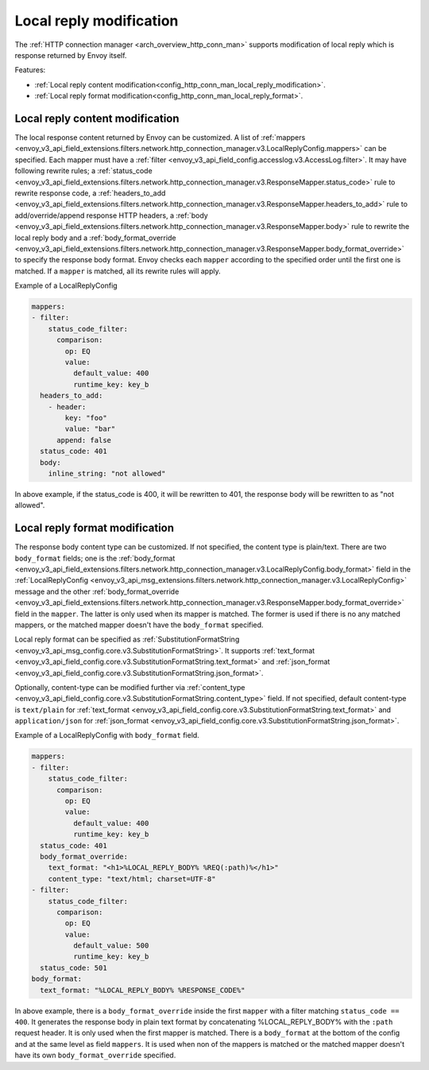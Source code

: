 .. _config_http_conn_man_local_reply:

Local reply modification
========================

The :ref:`HTTP connection manager <arch_overview_http_conn_man>` supports modification of local reply which is response returned by Envoy itself.

Features:

* :ref:`Local reply content modification<config_http_conn_man_local_reply_modification>`.
* :ref:`Local reply format modification<config_http_conn_man_local_reply_format>`.

.. _config_http_conn_man_local_reply_modification:

Local reply content modification
--------------------------------

The local response content returned by Envoy can be customized. A list of :ref:`mappers <envoy_v3_api_field_extensions.filters.network.http_connection_manager.v3.LocalReplyConfig.mappers>` can be specified. Each mapper must have a :ref:`filter <envoy_v3_api_field_config.accesslog.v3.AccessLog.filter>`. It may have following rewrite rules; a :ref:`status_code <envoy_v3_api_field_extensions.filters.network.http_connection_manager.v3.ResponseMapper.status_code>` rule to rewrite response code, a :ref:`headers_to_add <envoy_v3_api_field_extensions.filters.network.http_connection_manager.v3.ResponseMapper.headers_to_add>` rule to add/override/append response HTTP headers, a :ref:`body <envoy_v3_api_field_extensions.filters.network.http_connection_manager.v3.ResponseMapper.body>` rule to rewrite the local reply body and a :ref:`body_format_override <envoy_v3_api_field_extensions.filters.network.http_connection_manager.v3.ResponseMapper.body_format_override>` to specify the response body format. Envoy checks each ``mapper`` according to the specified order until the first one is matched. If a ``mapper`` is matched, all its rewrite rules will apply.

Example of a LocalReplyConfig

.. code-block:: yaml

  mappers:
  - filter:
      status_code_filter:
        comparison:
          op: EQ
          value:
            default_value: 400
            runtime_key: key_b
    headers_to_add:
      - header:
          key: "foo"
          value: "bar"
        append: false
    status_code: 401
    body:
      inline_string: "not allowed"

In above example, if the status_code is 400,  it will be rewritten to 401, the response body will be rewritten to as "not allowed".

.. _config_http_conn_man_local_reply_format:

Local reply format modification
-------------------------------

The response body content type can be customized. If not specified, the content type is plain/text. There are two ``body_format`` fields; one is the :ref:`body_format <envoy_v3_api_field_extensions.filters.network.http_connection_manager.v3.LocalReplyConfig.body_format>` field in the :ref:`LocalReplyConfig <envoy_v3_api_msg_extensions.filters.network.http_connection_manager.v3.LocalReplyConfig>` message and the other :ref:`body_format_override <envoy_v3_api_field_extensions.filters.network.http_connection_manager.v3.ResponseMapper.body_format_override>` field in the ``mapper``. The latter is only used when its mapper is matched. The former is used if there is no any matched mappers, or the matched mapper doesn't have the ``body_format`` specified.

Local reply format can be specified as :ref:`SubstitutionFormatString <envoy_v3_api_msg_config.core.v3.SubstitutionFormatString>`. It supports :ref:`text_format <envoy_v3_api_field_config.core.v3.SubstitutionFormatString.text_format>` and :ref:`json_format <envoy_v3_api_field_config.core.v3.SubstitutionFormatString.json_format>`.

Optionally, content-type can be modified further via :ref:`content_type <envoy_v3_api_field_config.core.v3.SubstitutionFormatString.content_type>` field. If not specified, default content-type is ``text/plain`` for :ref:`text_format <envoy_v3_api_field_config.core.v3.SubstitutionFormatString.text_format>` and ``application/json`` for :ref:`json_format <envoy_v3_api_field_config.core.v3.SubstitutionFormatString.json_format>`.

Example of a LocalReplyConfig with ``body_format`` field.

.. code-block:: yaml

  mappers:
  - filter:
      status_code_filter:
        comparison:
          op: EQ
          value:
            default_value: 400
            runtime_key: key_b
    status_code: 401
    body_format_override:
      text_format: "<h1>%LOCAL_REPLY_BODY% %REQ(:path)%</h1>"
      content_type: "text/html; charset=UTF-8"
  - filter:
      status_code_filter:
        comparison:
          op: EQ
          value:
            default_value: 500
            runtime_key: key_b
    status_code: 501
  body_format:
    text_format: "%LOCAL_REPLY_BODY% %RESPONSE_CODE%"

In above example, there is a ``body_format_override`` inside the first ``mapper`` with a filter matching ``status_code == 400``. It generates the response body in plain text format by concatenating %LOCAL_REPLY_BODY% with the ``:path`` request header. It is only used when the first mapper is matched. There is a ``body_format`` at the bottom of the config and at the same level as field ``mappers``. It is used when non of the mappers is matched or the matched mapper doesn't have its own ``body_format_override`` specified.
